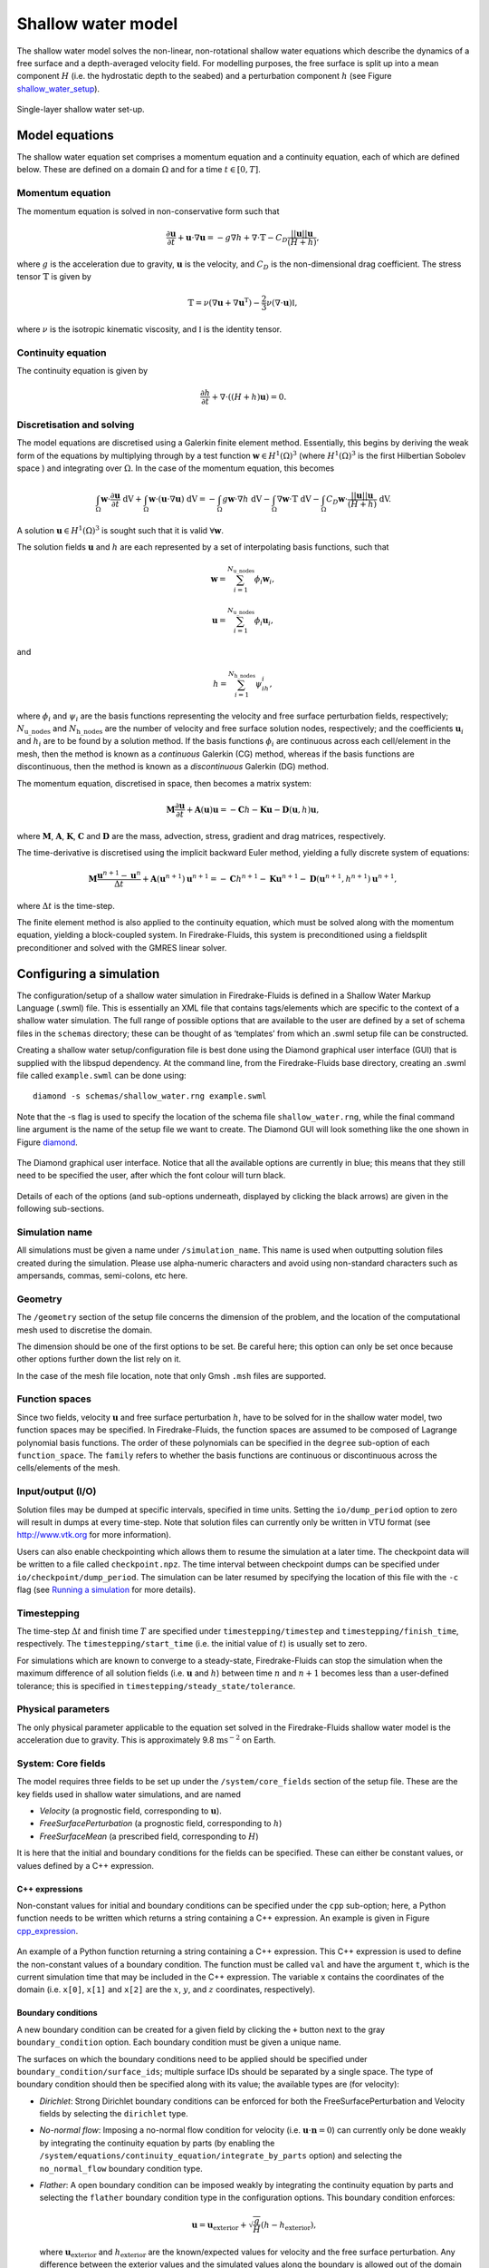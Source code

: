 Shallow water model
===================

The shallow water model solves the non-linear, non-rotational shallow
water equations which describe the dynamics of a free surface and a
depth-averaged velocity field. For modelling purposes, the free surface
is split up into a mean component :math:`H` (i.e. the hydrostatic depth
to the seabed) and a perturbation component :math:`h` (see Figure
shallow_water_setup_).

.. _shallow_water_setup:
.. figure::  images/shallow_water_h_H.png
   :scale: 50 %
   :align:   center

   Single-layer shallow water set-up.

Model equations
---------------

The shallow water equation set comprises a momentum equation and a continuity equation, each of which
are defined below. These are defined on a domain :math:`\Omega` and for
a time :math:`t \in [0, T]`\.

Momentum equation
~~~~~~~~~~~~~~~~~

The momentum equation is solved in non-conservative form such that

.. math:: \frac{\partial \mathbf{u}}{\partial t} + \mathbf{u}\cdot\nabla\mathbf{u} = -g\nabla h + \nabla\cdot\mathbb{T} - C_D\frac{||\mathbf{u}||\mathbf{u}}{(H + h)},

where :math:`g` is the acceleration due to gravity, :math:`\mathbf{u}`
is the velocity, and :math:`C_D` is the non-dimensional drag
coefficient. The stress tensor :math:`\mathbb{T}` is given by

.. math:: \mathbb{T} = \nu\left(\nabla\mathbf{u} + \nabla\mathbf{u}^{\mathrm{T}}\right) - \frac{2}{3}\nu\left(\nabla\cdot\mathbf{u}\right)\mathbb{I},

where :math:`\nu` is the isotropic kinematic viscosity, and
:math:`\mathbb{I}` is the identity tensor.

Continuity equation
~~~~~~~~~~~~~~~~~~~

The continuity equation is given by

.. math:: \frac{\partial h}{\partial t} + \nabla\cdot\left(\left(H + h\right)\mathbf{u}\right) = 0.

Discretisation and solving
~~~~~~~~~~~~~~~~~~~~~~~~~~

The model equations are discretised using a Galerkin finite element
method. Essentially, this begins by deriving the weak form of the
equations by multiplying through by a test function
:math:`\mathbf{w} \in H^1(\Omega)^3` (where :math:`H^1(\Omega)^3` is the
first Hilbertian Sobolev space ) and integrating over :math:`\Omega`\.
In the case of the momentum equation, this becomes

.. math:: \int_{\Omega}\mathbf{w}\cdot\frac{\partial \mathbf{u}}{\partial t}\ \mathrm{dV} + \int_{\Omega}\mathbf{w}\cdot(\mathbf{u}\cdot\nabla\mathbf{u}) \ \mathrm{dV} = -\int_{\Omega}g\mathbf{w}\cdot\nabla h \ \mathrm{dV} - \int_{\Omega}\nabla\mathbf{w}\cdot \mathbb{T} \ \mathrm{dV} - \int_{\Omega}C_D\mathbf{w}\cdot\frac{||\mathbf{u}||\mathbf{u}}{(H + h)} \ \mathrm{dV}.

A solution :math:`\mathbf{u} \in H^1(\Omega)^3` is sought such that it
is valid :math:`\forall \mathbf{w}`\.

The solution fields :math:`\mathbf{u}` and :math:`h` are each
represented by a set of interpolating basis functions, such that

.. math:: \mathbf{w} = \sum_{i=1}^{N_\mathrm{u\_nodes}} \phi_i\mathbf{w}_i,

.. math:: \mathbf{u} = \sum_{i=1}^{N_\mathrm{u\_nodes}} \phi_i\mathbf{u}_i,

and

.. math:: h = \sum_{i=1}^{N_\mathrm{h\_nodes}} \psi_ih_i,

where :math:`\phi_i` and :math:`\psi_i` are the basis functions
representing the velocity and free surface perturbation fields,
respectively; :math:`N_\mathrm{u\_nodes}` and
:math:`N_\mathrm{h\_nodes}` are the number of velocity and free surface
solution nodes, respectively; and the coefficients :math:`\mathbf{u}_i`
and :math:`h_i` are to be found by a solution method. If the basis
functions :math:`\phi_i` are continuous across each cell/element in the
mesh, then the method is known as a *continuous* Galerkin (CG) method,
whereas if the basis functions are discontinuous, then the method is
known as a *discontinuous* Galerkin (DG) method.

The momentum equation, discretised in space, then becomes a matrix
system:

.. math:: \mathbf{M}\frac{\partial\mathbf{u}}{\partial t} + \mathbf{A}(\mathbf{u})\mathbf{u} = -\mathbf{C}h - \mathbf{K}\mathbf{u} - \mathbf{D}(\mathbf{u}, h)\mathbf{u},

where :math:`\mathbf{M}`\ , :math:`\mathbf{A}`\ , :math:`\mathbf{K}`\ ,
:math:`\mathbf{C}` and :math:`\mathbf{D}` are the mass, advection,
stress, gradient and drag matrices, respectively.

The time-derivative is discretised using the implicit backward Euler
method, yielding a fully discrete system of equations:

.. math:: \mathbf{M}\frac{\mathbf{u}^{n+1} - \mathbf{u}^{n}}{\Delta t} + \mathbf{A}(\mathbf{u}^{n+1})\mathbf{u}^{n+1} = -\mathbf{C}h^{n+1} - \mathbf{K}\mathbf{u}^{n+1} - \mathbf{D}(\mathbf{u}^{n+1}, h^{n+1})\mathbf{u}^{n+1},

where :math:`\Delta t` is the time-step.

The finite element method is also applied to the continuity equation,
which must be solved along with the momentum equation, yielding a
block-coupled system. In Firedrake-Fluids, this system is preconditioned
using a fieldsplit preconditioner and solved with the GMRES linear
solver.

Configuring a simulation
------------------------

The configuration/setup of a
shallow water simulation in Firedrake-Fluids is defined in a Shallow
Water Markup Language (.swml) file. This is essentially an XML file that
contains tags/elements which are specific to the context of a shallow
water simulation. The full range of possible options that are available
to the user are defined by a set of schema files in the ``schemas``
directory; these can be thought of as ‘templates’ from which an .swml
setup file can be constructed.

Creating a shallow water setup/configuration file is best done using the
Diamond graphical user interface (GUI) that is supplied with the libspud
dependency. At the command line, from the Firedrake-Fluids base
directory, creating an .swml file called ``example.swml`` can be done
using::

   diamond -s schemas/shallow_water.rng example.swml

Note that the -s flag is used to specify the location of the schema file
``shallow_water.rng``, while the final command line argument is the name
of the setup file we want to create. The Diamond GUI will look something
like the one shown in Figure diamond_.

.. _diamond:
.. figure::  images/diamond.png
   :align:   center

   The Diamond graphical user interface. Notice that all the
   available options are currently in blue; this means that they still need
   to be specified the user, after which the font colour will turn black.  

Details of each of the options (and sub-options underneath, displayed by
clicking the black arrows) are given in the following sub-sections.

Simulation name
~~~~~~~~~~~~~~~

All simulations must be given a name under ``/simulation_name``. This
name is used when outputting solution files created during the
simulation. Please use alpha-numeric characters and avoid using
non-standard characters such as ampersands, commas, semi-colons, etc
here.

Geometry
~~~~~~~~

The ``/geometry`` section of the setup file concerns the dimension of
the problem, and the location of the computational mesh used to
discretise the domain.

The dimension should be one of the first options to be set. Be careful
here; this option can only be set once because other options further
down the list rely on it.

In the case of the mesh file location, note that only Gmsh ``.msh``
files are supported.

Function spaces
~~~~~~~~~~~~~~~

Since two fields, velocity :math:`\mathbf{u}` and free surface
perturbation :math:`h`\ , have to be solved for in the shallow water
model, two function spaces may be specified. In Firedrake-Fluids, the
function spaces are assumed to be composed of Lagrange polynomial basis
functions. The order of these polynomials can be specified in the
``degree`` sub-option of each ``function_space``. The ``family`` refers
to whether the basis functions are continuous or discontinuous across
the cells/elements of the mesh.

Input/output (I/O)
~~~~~~~~~~~~~~~~~~

Solution files may be dumped at specific intervals, specified in time
units. Setting the ``io/dump_period`` option to zero will result in
dumps at every time-step. Note that solution files can currently only be
written in VTU format (see http://www.vtk.org for more information).

Users can also enable checkpointing which allows them to resume the
simulation at a later time. The checkpoint data will be written to a
file called ``checkpoint.npz``. The time interval between checkpoint
dumps can be specified under ``io/checkpoint/dump_period``. The
simulation can be later resumed by specifying the location of this file
with the ``-c`` flag (see `Running a simulation`_ for more details).

Timestepping
~~~~~~~~~~~~

The time-step :math:`\Delta t` and finish time :math:`T` are specified
under ``timestepping/timestep`` and ``timestepping/finish_time``,
respectively. The ``timestepping/start_time`` (i.e. the initial value of
:math:`t`\ ) is usually set to zero.

For simulations which are known to converge to a steady-state,
Firedrake-Fluids can stop the simulation when the maximum difference of
all solution fields (i.e. :math:`\mathbf{u}` and :math:`h`\ ) between
time :math:`n` and :math:`n+1` becomes less than a user-defined
tolerance; this is specified in ``timestepping/steady_state/tolerance``.

Physical parameters
~~~~~~~~~~~~~~~~~~~

The only physical parameter applicable to the equation set solved in the
Firedrake-Fluids shallow water model is the acceleration due to gravity.
This is approximately 9.8 :math:`\mathrm{ms}^{-2}` on Earth.

System: Core fields
~~~~~~~~~~~~~~~~~~~

The model requires three fields to be set up under the
``/system/core_fields`` section of the setup file. These are the key
fields used in shallow water simulations, and are named

-  *Velocity* (a prognostic field, corresponding to :math:`\mathbf{u}`\ ).

-  *FreeSurfacePerturbation* (a prognostic field, corresponding to
   :math:`h`\ )

-  *FreeSurfaceMean* (a prescribed field, corresponding to :math:`H`\ )

It is here that the initial and boundary conditions for the fields can
be specified. These can either be constant values, or values defined by
a C++ expression.

C++ expressions
^^^^^^^^^^^^^^^

Non-constant values for initial and boundary conditions can be specified
under the ``cpp`` sub-option; here, a Python function needs to be
written which returns a string containing a C++ expression. An example
is given in Figure cpp_expression_.

.. _cpp_expression:
.. figure::  images/cpp_expression.png
   :align:   center

   An example of a Python function returning a string
   containing a C++ expression. This C++ expression is used to define the
   non-constant values of a boundary condition. The function must be called
   ``val`` and have the argument ``t``, which is the current simulation
   time that may be included in the C++ expression. The variable ``x``
   contains the coordinates of the domain (i.e. ``x[0]``, ``x[1]`` and
   ``x[2]`` are the :math:`x`\ , :math:`y`\ , and :math:`z` coordinates,
   respectively).

Boundary conditions
^^^^^^^^^^^^^^^^^^^

A new boundary condition can be created for a given field by clicking
the ``+`` button next to the gray ``boundary_condition`` option. Each
boundary condition must be given a unique name.

The surfaces on which the boundary conditions need to be applied should
be specified under ``boundary_condition/surface_ids``; multiple surface
IDs should be separated by a single space. The type of boundary
condition should then be specified along with its value; the available
types are (for velocity):

-  *Dirichlet*: Strong Dirichlet boundary conditions can be enforced for
   both the FreeSurfacePerturbation and Velocity fields by selecting the
   ``dirichlet`` type.

-  *No-normal flow*: Imposing a no-normal flow condition for velocity
   (i.e. :math:`\mathbf{u}\cdot\mathbf{n} = 0`\ ) can currently only be
   done weakly by integrating the continuity equation by parts (by
   enabling the
   ``/system/equations/continuity_equation/integrate_by_parts`` option)
   and selecting the ``no_normal_flow`` boundary condition type.

-  *Flather*: A open boundary condition can be imposed weakly by
   integrating the continuity equation by parts and selecting the
   ``flather`` boundary condition type in the configuration options.
   This boundary condition enforces:

   .. math:: \mathbf{u} = \mathbf{u}_{\mathrm{exterior}} + \sqrt{\frac{g}{H}}\left(h - h_{\mathrm{exterior}}\right),

   where :math:`\mathbf{u}_{\mathrm{exterior}}` and
   :math:`h_{\mathrm{exterior}}` are the known/expected values for
   velocity and the free surface perturbation. Any difference between
   the exterior values and the simulated values along the boundary is
   allowed out of the domain in such a way that minimises spurious
   reflections. Note that the implementation currently assumes that
   :math:`\mathbf{u}\cdot\mathbf{n} \geq 0` along the outflow (e.g. the
   outflow is through the north or east boundaries, for unit square
   domains).

For the free surface perturbation field :math:`h`\ , only Dirichlet
boundary conditions are available.

System: Equations
~~~~~~~~~~~~~~~~~

As already described in `Model equations`_, there
are two equations which make up the shallow water model: the momentum
equation and the continuity equation. Options for both of these fields,
concerning their discretisation and parameters (e.g. for :math:`C_D` and
:math:`\nu`\ ), can be found under
``/system/equations/momentum_equation`` and
``/system/equations/continuity_equation``.

Spatial discretisation
^^^^^^^^^^^^^^^^^^^^^^

The spatial discretisation (continuous or discontinuous Galerkin)
currently depends on the continuity of the function spaces in use,
rather than on the choices made in this option. However, if
``continuous_galerkin`` is selected, there are stabilisation-related
sub-options available to stabilise the advection term when using CG. See
`Stabilisation methods <stabilisation_methods.html>`_ for more information on the stabilisation
schemes available.

Mass term
^^^^^^^^^

An option is available to exclude the mass term in the momentum (or
continuity) equation, under ``../mass_term/exclude_mass_term``.

Advection term
^^^^^^^^^^^^^^

An option is available to exclude the advection term in the momentum (or
continuity) equation, under
``../advection_term/exclude_advection_term``. The advection term may
also be integrated by parts by enabling the
``../advection_term/integrate_by_parts`` option; this is required for
the imposition of weak velocity boundary conditions.

Drag term
^^^^^^^^^

To include the quadratic drag term in the momentum equation, the
``drag_term`` option must be enabled under
``/system/equations/momentum_equation/`` and the non-dimensional drag
coefficient :math:`C_D` should be specified.

Stress term
^^^^^^^^^^^

To include the stress term in the momentum equation, the ``stress_term``
option must be enabled and the isotropic, kinematic physical viscosity
of the fluid :math:`\nu` must be specified.

Turbulence parameterisation
^^^^^^^^^^^^^^^^^^^^^^^^^^^

By default, the momentum equation does not account for turbulent
Reynolds stresses. However, if the ``turbulence_parameterisation``
option is enabled, then the Reynolds stresses can be parameterised
through the calculation of an eddy viscosity, which models the effects
of small-scale eddies on the large-scale flow turbulence. This eddy
viscosity is added to the background viscosity :math:`\nu` in the stress
term. More information can be found in `Turbulence parameterisation <turbulence_parameterisation.html>`_.

Source term
^^^^^^^^^^^

An additional user-defined source term can be added to the right-hand
side of the equation under consideration via the ``source_term``
sub-option.

Running a simulation
--------------------

A shallow water simulation can be
run by executing the ``shallow_water.py`` file with the Python
interpreter, and providing the path to the .swml simulation
configuration file. An example would be::

   python firedrake_fluids/shallow_water.py example.swml

from the Firedrake-Fluids base directory. Available flags for the
shallow water model are:

-  ``-c``: Initialise a simulation from a specified checkpoint file.

-  ``-h``: Display a help message.

Current limitations
-------------------

-  When using a discontinuous Galerkin method, the form of the stress
   tensor is currently restricted to:

   .. math:: \mathbb{T} = \nu\nabla\mathbf{u}.

-  When using a discontinuous Galerkin discretisation, the interior
   penalty method is the only method available for determining the value
   of :math:`\nabla\mathbf{u}` at the discontinuous interior element
   boundaries. Similarly, only a simple upwinding method can be used to
   determine :math:`\mathbf{u}` along interior element boundaries.

